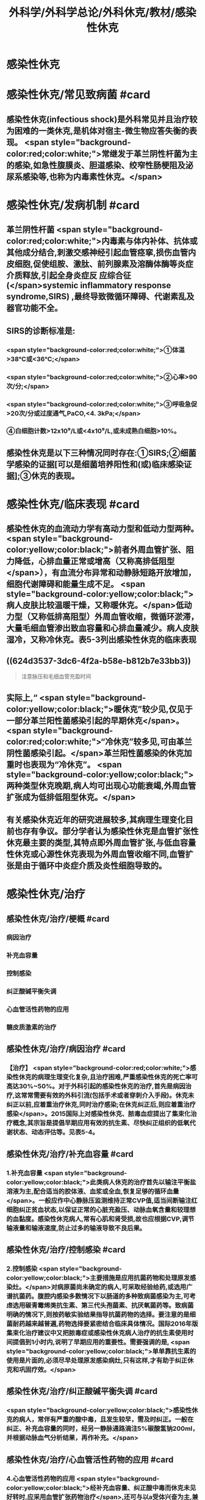#+title: 外科学/外科学总论/外科休克/教材/感染性休克
#+deck: 外科学::外科学总论::外科休克::教材::感染性休克

* 感染性休克
* 感染性休克/常见致病菌 #card
:PROPERTIES:
:id: 624d32fa-3317-4aec-9dc1-5b2385378ee0
:END:
** 感染性休克(infectious shock)是外科常见并且治疗较为困难的一类休克,是机体对宿主-微生物应答失衡的表现。 <span style="background-color:red;color:white;">常继发于革兰阴性杆菌为主的感染,如急性腹膜炎、胆道感染、绞窄性肠梗阻及泌尿系感染等,也称为内毒素性休克。</span>
* 感染性休克/发病机制 #card
:PROPERTIES:
:id: 624d3397-1ab5-4156-bc41-ae0826a99898
:END:
** 革兰阴性杆菌 <span style="background-color:red;color:white;">内毒素与体内补体、抗体或其他成分结合,刺激交感神经引起血管痉挛,损伤血管内皮细胞,促使组胺、激肽、前列腺素及溶酶体酶等炎症介质释放,引起全身炎症反 应综合征(</span>systemic inflammatory response syndrome,SIRS) ,最终导致微循环障碍、代谢素乱及器官功能不全。
** SIRS的诊断标准是:
*** <span style="background-color:red;color:white;">①体温>38℃或<36℃;</span>
*** <span style="background-color:red;color:white;">②心率>90次/分;</span>
*** <span style="background-color:red;color:white;">③呼吸急促>20次/分或过度通气,PaCO,<4. 3kPa;</span>
*** ④白细胞计数>12x10⁹/L或<4x10⁹/L,或未成熟白细胞>10%。
** 感染性休克是以下三种情况同时存在:①SIRS;②细菌学感染的证据[可以是细菌培养阳性和(或)临床感染证据];③休克的表现。
* 感染性休克/临床表现 #card
:PROPERTIES:
:id: 624d34a6-562f-4fab-ab0a-1396da7340f4
:END:
** 感染性休克的血流动力学有高动力型和低动力型两种。 <span style="background-color:yellow;color:black;">前者外周血管扩张、阻力降低，心排血量正常或增高（又称高排低阻型</span>），有血流分布异常和动静脉短路开放增加，细胞代谢障碍和能量生成不足。 <span style="background-color:yellow;color:black;">病人皮肤比较温暖干燥，又称暖休克。</span>低动力型（又称低排高阻型）外周血管收缩，微循环淤滞，大量毛细血管渗出致血容量和心排血量减少。病人皮肤湿冷，又称冷休克。表5-3列出感染性休克的临床表现
** ((624d3537-3dc6-4f2a-b58e-b812b7e33bb3)) 
#+BEGIN_QUOTE
注意脉压和毛细血管充盈时间
#+END_QUOTE
** 实际上,“ <span style="background-color:yellow;color:black;">暖休克”较少见,仅见于一部分革兰阳性菌感染引起的早期休克</span>。 <span style="background-color:red;color:white;">“冷休克”较多见,可由革兰阴性菌感染引起。</span>革兰阳性菌感染的休克加重时也表现为“冷休克”。 <span style="background-color:yellow;color:black;">两种类型休克晚期,病人均可出现心功能衰竭,外周血管扩张成为低排低阻型休克。</span>
** 有关感染休克近年的研究进展较多,其病理生理变化目前也存有争议。部分学者认为感染性休克是血管扩张性休克最主要的类型,其特点即外周血管扩张,与低血容量性休克或心源性休克表现为外周血管收缩不同,血管扩张是由于循环中炎症介质及炎性细胞导致的。
* 感染性休克/治疗
** 感染性休克/治疗/梗概 #card
:PROPERTIES:
:id: 624d367c-c889-4ba4-af83-57a4112083c3
:END:
*** 病因治疗
*** 补充血容量
*** 控制感染
*** 纠正酸碱平衡失调
*** 心血管活性药物的应用
*** 糖皮质激素的治疗
** 感染性休克/治疗/病因治疗 #card
:PROPERTIES:
:id: 624d368b-fa95-4566-82cc-a32efcaab402
:END:
*** 【治疗】 <span style="background-color:red;color:white;">感染性休克的病理生理变化复杂,且治疗困难,严重感染性休克的死亡率可高达30%~50%。对于外科引起的感染性休克的治疗,首先是病因治疗,这常常需要有效的外科引流(包括手术或者穿刺介入手段)。休克未纠正以前,应着重治疗休克,同时治疗感染;在休克纠正后,则应着重治疗感染</span>。2015国际上对感染性休克、脓毒血症提出了集束化治疗概念,其宗旨是提倡早期应用有效的抗生素、尽快纠正组织的低氧代谢状态、动态评估等。见表5-4。
** 感染性休克/治疗/补充血容量 #card
:PROPERTIES:
:id: 624d3690-da83-4f55-ae8c-5e3d97cc3827
:END:
*** 1.补充血容量  <span style="background-color:yellow;color:black;">此类病人休克的治疗首先以输注平衡盐溶液为主,配合适当的胶体液、血浆或全血,恢复足够的循环血量</span>。一般应作中心静脉压监测维持正常CVP值,适当间断输注红细胞纠正贫血状态,以保证正常的心脏充盈压、动脉血氧含量和较理想的血黏度。感染性休克病人,常有心肌和肾受损,故也应根据CVP,调节输液量和输液速度,防止过多的输液导致不良后果。
** 感染性休克/治疗/控制感染 #card
:PROPERTIES:
:id: 624d3690-30ae-4fd8-9ccb-d5ad95b15df7
:END:
*** 2.控制感染  <span style="background-color:yellow;color:black;">主要措施是应用抗菌药物和处理原发感染灶。</span>对病原菌尚未确定的病人,可采取经验给药,或选用广谱抗菌药。腹腔内感染多数情况下以肠道的多种致病菌感染为主,可考虑选用碳青霉烯类抗生素、第三代头孢菌素、抗厌氧菌药等。致病菌明确的情况下,则按药敏实验结果指导抗菌药物的选择。要注意的是细菌耐药越来越普遍,药物选择要紧密结合临床具体情况。国际2016年版集束化治疗建议中又把脓毒症或感染性休克病人治疗的抗生素使用时间提倡到1小时内,说明了早期应用的重要性。需要强调的是, <span style="background-color:yellow;color:black;">单单靠抗生素的使用是片面的,必须尽早处理原发感染病灶,只有这样,才有助于纠正休克和巩固疗效。</span>
** 感染性休克/治疗/纠正酸碱平衡失调 #card
:PROPERTIES:
:id: 624d3691-a697-490f-8822-b21ce9e1d42a
:END:
*** <span style="background-color:yellow;color:black;">感染性休克的病人，常伴有严重的酸中毒，且发生较早，需及时纠正。一般在纠正、补充血容量的同时，经另一静脉通路滴注5%碳酸氢钠200ml，并根据动脉血气分析结果，再作补充。</span>
** 感染性休克/治疗/心血管活性药物的应用 #card
:PROPERTIES:
:id: 624d3692-e9ee-4ad3-b9cf-c97eb11c207c
:END:
*** 4.心血管活性药物的应用  <span style="background-color:yellow;color:black;">经补充血容量、纠正酸中毒而休克未见好转时,应采用血管扩张药物治疗</span>,还可与以a受体兴奋为主,兼有轻度兴奋β受体的血管收缩剂和兼有兴奋β受体作用的a受体阻滞剂联合应用,以抵消血管收缩作用,保持、增强B受体兴奋作用,而又不致使心率过于增速,例如山莨菪碱、多巴胺等或者合用间羟胺、去甲肾上腺素,或去甲肾上腺素和酚妥拉明的联合应用。感染性休克时,心功能常受损害。 <span style="background-color:yellow;color:black;">改善心功能可给予强心昔(毛花昔丙)、β受体激活剂多巴酚丁胺</span>
** 感染性休克/治疗/皮质激素的治疗 #card
:PROPERTIES:
:id: 624d36fc-b4cf-4363-ac7a-89689c45c2c0
:END:
*** 5.皮质激素治疗 糖皮质激素 <span style="background-color:yellow;color:black;">能抑制多种炎症介质的释放和稳定溶酶体膜,缓解SIRS</span>。但应用限于早期、用量宜大, <span style="background-color:yellow;color:black;">可达正常用量的10~20倍,维持不宜超过48小时。否则,有发生急性胃黏膜损害和免疫抑制</span>等严重并发症的危险。
**
**
*